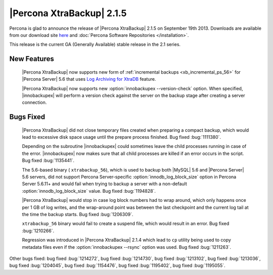 ============================
 |Percona XtraBackup| 2.1.5 
============================

Percona is glad to announce the release of |Percona XtraBackup| 2.1.5 on September 19th 2013. Downloads are available from our download site `here <http://www.percona.com/downloads/XtraBackup/XtraBackup-2.1.5/>`_ and :doc:`Percona Software Repositories </installation>`.

This release is the current GA (Generally Available) stable release in the 2.1 series.

New Features
------------

 |Percona XtraBackup| now supports new form of :ref:`incremental backups <xb_incremental_ps_56>` for |Percona Server| 5.6 that uses `Log Archiving for XtraDB <http://www.percona.com/doc/percona-server/5.6/management/log_archiving.html>`_ feature.

 |Percona XtraBackup| now supports new :option:`innobackupex --version-check` option. When specified, |innobackupex| will perform a version check against the server on the backup stage after creating a server connection.


Bugs Fixed
----------

 |Percona XtraBackup| did not close temporary files created when preparing a compact backup, which would lead to excessive disk space usage until the prepare process finished. Bug fixed :bug:`1111380`.

 Depending on the subroutine |innobackupex| could sometimes leave the child processes running in case of the error. |innobackupex| now makes sure that all child processes are killed if an error occurs in the script. Bug fixed :bug:`1135441`.
 
 The 5.6-based binary ( ``xtrabackup_56``), which is used to backup both |MySQL| 5.6 and |Percona Server| 5.6 servers, did not support Percona Server-specific :option:`innodb_log_block_size` option in Percona Server 5.6.11+ and would fail when trying to backup a server with a non-default :option:`innodb_log_block_size` value. Bug fixed :bug:`1194828`.

 |Percona XtraBackup| would stop in case log block numbers had to wrap around, which only happens once per 1 GB of log writes, and the wrap-around point was between the last checkpoint and the current log tail at the time the backup starts. Bug fixed :bug:`1206309`.
 
 ``xtrabackup_56`` binary would fail to create a suspend file, which would result in an error. Bug fixed :bug:`1210266`.

 Regression was introduced in |Percona XtraBackup| 2.1.4 which lead to ``cp`` utility being used to copy metadata files even if the :option:`innobackupex --rsync` option was used. Bug fixed :bug:`1211263`.

Other bugs fixed: bug fixed :bug:`1214272`, bug fixed :bug:`1214730`, bug fixed :bug:`1213102`, bug fixed :bug:`1213036`, bug fixed :bug:`1204045`, bug fixed :bug:`1154476`, bug fixed :bug:`1195402`, bug fixed :bug:`1195055`.
